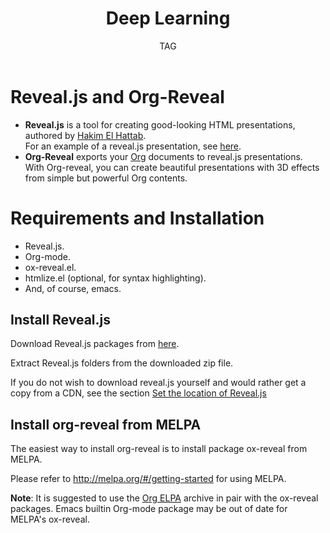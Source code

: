 #+Title: Deep Learning
#+Author: TAG
# +Email: yjwen.ty@gmail.com

#+OPTIONS: reveal_center:t reveal_progress:t reveal_history:nil 
# +OPTIONS: reveal_control:nil
#+OPTIONS: reveal_rolling_links:t reveal_keyboard:t reveal_overview:t 
#+OPTIONS: reveal_width:1200 reveal_height:800
#+OPTIONS: toc:nil num:nil timestamp:nil
#+OPTIONS:  reveal_slide_number:nil
#+OPTIONS:  reveal_single_file:t
#+REVEAL_ROOT: ./reveal.js
# +REVEAL_MARGIN: 0
#+REVEAL_TITLE_SLIDE_BACKGROUND: ./temp1.png
#+REVEAL_MIN_SCALE: 0
#+REVEAL_MAX_SCALE: 0
#+REVEAL_TRANS: slide
#+REVEAL_THEME: telxsi
# +REVEAL_HLEVEL: 999
# +REVEAL_HEAD_PREAMBLE: <meta name="description" content="Org-Reveal Introduction.">
# +REVEAL_POSTAMBLE: <p> Created by yjwen. </p>
#+REVEAL_PLUGINS: (highlight)
# +reveal_slide_number:h/v

* Reveal.js and Org-Reveal
  :PROPERTIES:
  :reveal_background: ./temp4.png
  :reveal_background_trans: none
  :END:

  - *Reveal.js* is a tool for creating good-looking HTML presentations,
    authored by [[http://hakim.se/][Hakim El Hattab]]. \\
    For an example of a reveal.js presentation, see [[http://lab.hakim.se/reveal-js/#/][here]].
  - *Org-Reveal* exports your [[http://orgmode.org/][Org]] documents to reveal.js
    presentations.\\
    With Org-reveal, you can create beautiful presentations with 3D
    effects from simple but powerful Org contents.

* Requirements and Installation
  :PROPERTIES:
  :reveal_background: ./temp4.png
  :reveal_background_trans: none
  :END:

  - Reveal.js.
  - Org-mode.
  - ox-reveal.el.
  - htmlize.el (optional, for syntax highlighting).
  - And, of course, emacs.

** Install Reveal.js
  :PROPERTIES:
  :reveal_background: ./temp4.png
  :reveal_background_trans: none
  :END:

   Download Reveal.js packages from [[https://github.com/hakimel/reveal.js/][here]].

   Extract Reveal.js folders from the downloaded zip file.

   If you do not wish to download reveal.js yourself and would rather get a copy from a CDN,
   see the section [[https://github.com/yjwen/org-reveal#set-the-location-of-revealjs][Set the location of Reveal.js]]

** Install org-reveal from MELPA
  :PROPERTIES:
  :reveal_background: ./temp4.png
  :reveal_background_trans: none
  :END:

   The easiest way to install org-reveal is to install package
   ox-reveal from MELPA.

   Please refer to [[http://melpa.org/#/getting-started]] for using MELPA.

   *Note*: It is suggested to use the [[http://orgmode.org/elpa.html][Org ELPA]] archive in pair
   with the ox-reveal packages. Emacs builtin Org-mode package may be
   out of date for MELPA's ox-reveal.

* 
  :PROPERTIES:
  :reveal_background: ./temp5.png
  :reveal_background_trans: none
  :END:
